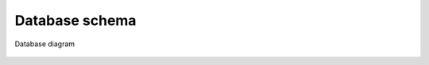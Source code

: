 Database schema
===============

.. figure:: _static/uml_graph.png
    :align: center

    Database diagram
